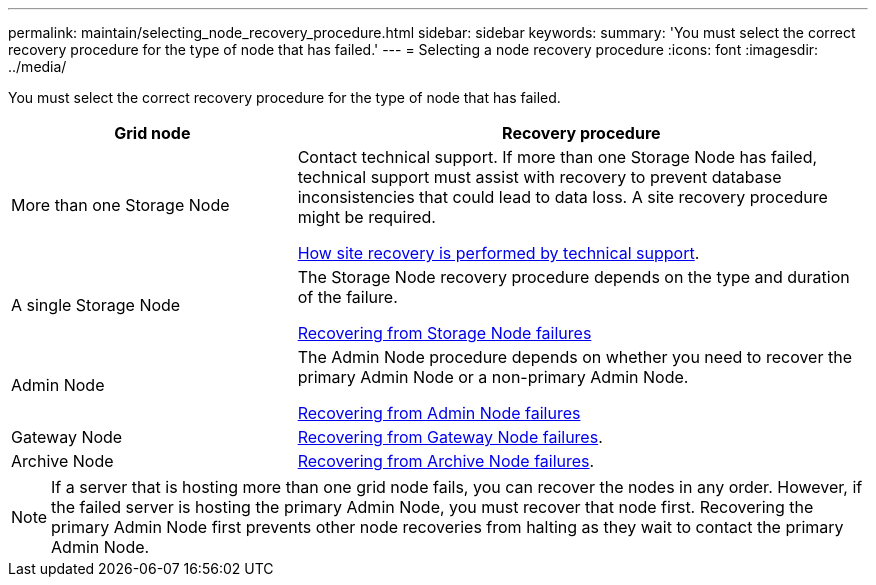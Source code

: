 ---
permalink: maintain/selecting_node_recovery_procedure.html
sidebar: sidebar
keywords:
summary: 'You must select the correct recovery procedure for the type of node that has failed.'
---
= Selecting a node recovery procedure
:icons: font
:imagesdir: ../media/

[.lead]
You must select the correct recovery procedure for the type of node that has failed.

[cols="1a,2a" options="header"]
|===
| Grid node| Recovery procedure
|More than one Storage Node
|Contact technical support. If more than one Storage Node has failed, technical support must assist with recovery to prevent database inconsistencies that could lead to data loss. A site recovery procedure might be required.

xref:how_site_recovery_is_performed_by_technical_support.adoc[How site recovery is performed by technical support].

|A single Storage Node
|The Storage Node recovery procedure depends on the type and duration of the failure.

xref:recovering_from_storage_node_failures.adoc[Recovering from Storage Node failures]

|Admin Node
|The Admin Node procedure depends on whether you need to recover the primary Admin Node or a non-primary Admin Node.

xref:recovering_from_admin_node_failures.adoc[Recovering from Admin Node failures]

|Gateway Node
|xref:recovering_from_gateway_node_failures.adoc[Recovering from Gateway Node failures].

|Archive Node
|xref:recovering_from_archive_node_failures.adoc[Recovering from Archive Node failures].
|===

NOTE: If a server that is hosting more than one grid node fails, you can recover the nodes in any order. However, if the failed server is hosting the primary Admin Node, you must recover that node first. Recovering the primary Admin Node first prevents other node recoveries from halting as they wait to contact the primary Admin Node.

